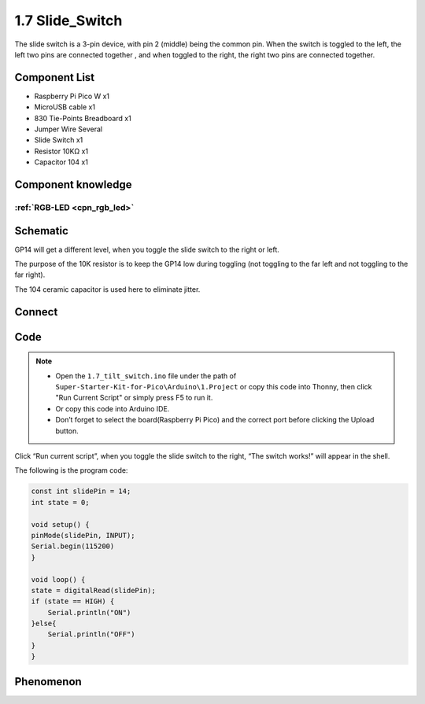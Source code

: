 1.7 Slide_Switch
=========================
The slide switch is a 3-pin device, with pin 2 (middle) being the common pin. 
When the switch is toggled to the left, the left two pins are connected together
, and when toggled to the right, the right two pins are connected together.


Component List
^^^^^^^^^^^^^^^
- Raspberry Pi Pico W x1
- MicroUSB cable x1
- 830 Tie-Points Breadboard x1
- Jumper Wire Several
- Slide Switch x1
- Resistor 10KΩ x1
- Capacitor 104 x1


Component knowledge
^^^^^^^^^^^^^^^^^^^^
:ref:`RGB-LED <cpn_rgb_led>`
"""""""""""""""""""""""""""""""

Schematic
^^^^^^^^^^
.. image:: img/2.sch/1.7.png

GP14 will get a different level, when you toggle the slide switch to the right or left.

The purpose of the 10K resistor is to keep the GP14 low during toggling (not toggling to the far left and not toggling to the far right).

The 104 ceramic capacitor is used here to eliminate jitter.

Connect
^^^^^^^^^

.. image:: img/3.connect/1.7.png

Code
^^^^^^^
.. note::

    * Open the ``1.7_tilt_switch.ino`` file under the path of ``Super-Starter-Kit-for-Pico\Arduino\1.Project`` or copy this code into Thonny, then click "Run Current Script" or simply press F5 to run it.

    * Or copy this code into Arduino IDE.

    * Don’t forget to select the board(Raspberry Pi Pico) and the correct port before clicking the Upload button.

.. image:: img/4.software/1.7.png

Click “Run current script”, when you toggle the slide switch to the right, “The 
switch works!” will appear in the shell.

The following is the program code:

.. code-block:: python

    const int slidePin = 14;
    int state = 0;

    void setup() {
    pinMode(slidePin, INPUT);
    Serial.begin(115200)
    }

    void loop() {
    state = digitalRead(slidePin);
    if (state == HIGH) {
        Serial.println("ON")
    }else{
        Serial.println("OFF")    
    }
    }

Phenomenon
^^^^^^^^^^^
.. image:: img/5.phenomenon/1.7.png
    :width: 100%

